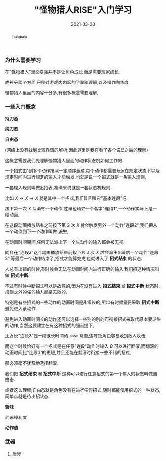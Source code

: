 #+title: "怪物猎人RISE"入门学习
#+date: 2021-03-30
#+index: "怪物猎人RISE"入门学习
#+tags: Game
#+begin_abstract
balabala
#+end_abstract

*** 为什么需要学习

在"怪物猎人"里面变强并不是让角色成长,而是需要玩家成长.

成长分两个方面,已是对游戏内内容的了解和理解,以及操作熟练度.

怪物猎人里面的内容十分多,有很多概念需要理解,

*** 一些入门概念

*持刀态*

*纳刀态*

*自由态*

(网络上没有找到比较靠谱的解析,因此这里是我在看了各个说法之后的理解)

这概念需要我们先理解怪物猎人里面的动作状态机如何工作的.

一个招式由1到多个动作按照一定顺序组成,每个动作都需要玩家在规定状态下以及规定时间内进行规定的输入才能触发,也就是说一个招式就是一条输入规则,

一套输入规则叫做出招表,准确来说就是一套状态机规则.

比如 $X \rightarrow X \rightarrow X$ 就是其中一个招式,我们暂且叫它"基本连段"吧.

按下第一次 $X$ 后会有一个动作,这里也给它一个名字"连段1",一个动作实际上是一段动画,

在这段动画播放结束之前按下第 2 次 $X$ 就会触发另外一个动作"连段2",我们把从一个动作到下一个动作叫做 *派生*,

在动画时间期间,任何无法派出下一个生动作的输入都会被无视.

同样在"连段2"这个动画播放结束前按下第 3 次 $X$ 后会派生出最后一个动作"连段3",等最后一个动作结束了,招式才能算完成,也就进入了 *招式结束* 的状态.

人总有出错的时候,有时候会无法在动画时间内进行正确的输入,我们把这种情况叫做 *招式中断*.

不过有时候中断招式可以是故意的,因为在没有进入 *招式结束* 或 *招式中断* 状态时,规则之外的任何输入都是无效的,

特别是有些招式的一些动作的动画时间是非常长的,所以有时候需要采取 *招式中断* 避免进入该动作.

避免进入动画时间长的动作还可以选择一些别的别的可衔接招式来取代原本要派生的动作,当然这要建立在有这种招式的强前提下,

比方说"连段3"是一段很长时间的 =pose= 动画,这导致角色容易收到敌人攻击,

而这个时候恰好有一个招式是在任意"连段"动作时输入 $B$ 可以进行翻滚,而翻滚的动画时间比"连段3"的更短,并且还能在翻滚时衔接一些不错的招式,

那必须毫不犹豫地选择翻滚.

我们把 *招式结束* 和 *招式中断* 这种可以进行任意招式的第一个输入的状态叫做自由态.

或者这么理解,自由态就是角色没有在进行任何招式,随时都能使用招式的一种状态,简单点就是待出招状态.

*斩味*

武器锋利度

*动作值*

*** 武器

**** 盾斧
